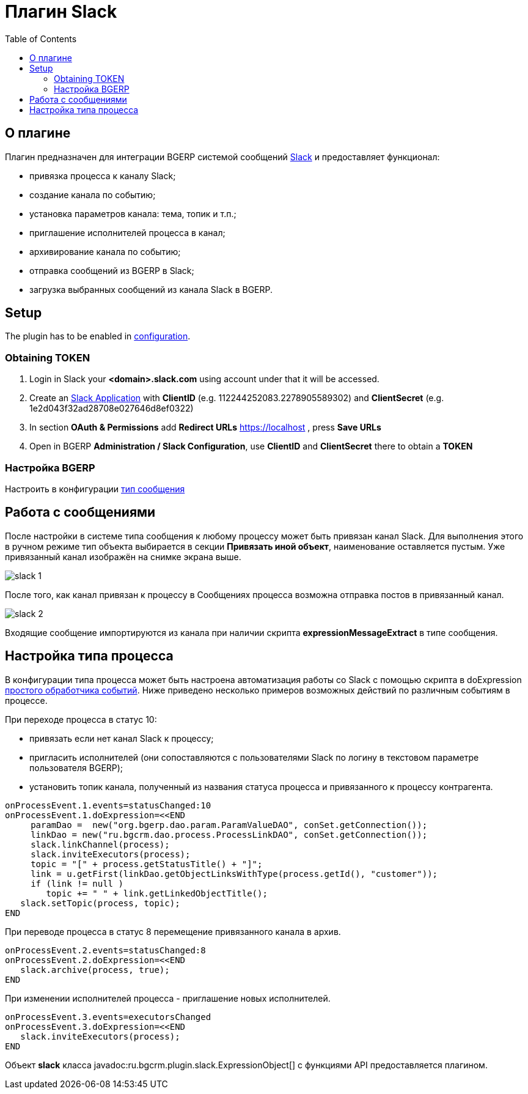 = Плагин Slack
:toc:

[[about]]
== О плагине
Плагин предназначен для интеграции BGERP системой сообщений link:http://slack.com[Slack] и предоставляет функционал:
[square]
* привязка процесса к каналу Slack;
* создание канала по событию;
* установка параметров канала: тема, топик и т.п.;
* приглашение исполнителей процесса в канал;
* архивирование канала по событию;
* отправка сообщений из BGERP в Slack;
* загрузка выбранных сообщений из канала Slack в BGERP.

[[setup]]
== Setup
The plugin has to be enabled in <<../../kernel/setup.adoc#config, configuration>>.

[[setup-token]]
=== Obtaining TOKEN
[arabic]
. Login in Slack your *<domain>.slack.com* using account under that it will be accessed.
. Create an link:https://api.slack.com/apps[Slack Application] with *ClientID* (e.g. 112244252083.2278905589302) and *ClientSecret* (e.g. 1e2d043f32ad28708e027646d8ef0322)
. In section *OAuth & Permissions* add *Redirect URLs* https://localhost , press *Save URLs*
. Open in BGERP *Administration / Slack Configuration*, use *ClientID* and *ClientSecret* there to obtain a *TOKEN*

[[setup-bgerp]]
=== Настройка BGERP
Настроить в конфигурации <<../../kernel/message/index.adoc#setup-type-slack, тип сообщения>>

[[message]]
== Работа с сообщениями
После настройки в системе типа сообщения к любому процессу может быть привязан канал Slack.
Для выполнения этого в ручном режиме тип объекта выбирается в секции *Привязать иной объект*, наименование оставляется пустым.
Уже привязанный канал изображён на снимке экрана выше.

image::_res/slack_1.png[]

После того, как канал привязан к процессу в Сообщениях процесса возможна отправка постов в привязанный канал.

image::_res/slack_2.png[]

Входящие сообщение импортируются из канала при наличии скрипта *expressionMessageExtract* в типе сообщения.

[[process-type]]
== Настройка типа процесса
В конфигурации типа процесса может быть настроена автоматизация работы со Slack с помощью скрипта в doExpression <<../../kernel/process/processing.adoc#, простого обработчика событий>>.
Ниже приведено несколько примеров возможных действий по различным событиям в процессе.

При переходе процесса в статус 10:
[square]
* привязать если нет канал Slack к процессу;
* пригласить исполнителей (они сопоставляются с пользователями Slack по логину в текстовом параметре пользователя BGERP);
* установить топик канала, полученный из названия статуса процесса и привязанного к процессу контрагента.

----
onProcessEvent.1.events=statusChanged:10
onProcessEvent.1.doExpression=<<END
     paramDao =  new("org.bgerp.dao.param.ParamValueDAO", conSet.getConnection());
     linkDao = new("ru.bgcrm.dao.process.ProcessLinkDAO", conSet.getConnection());
     slack.linkChannel(process);
     slack.inviteExecutors(process);
     topic = "[" + process.getStatusTitle() + "]";
     link = u.getFirst(linkDao.getObjectLinksWithType(process.getId(), "customer"));
     if (link != null )
        topic += " " + link.getLinkedObjectTitle();
   slack.setTopic(process, topic);
END
----

При переводе процесса в статус 8 перемещение привязанного канала в архив.
----
onProcessEvent.2.events=statusChanged:8
onProcessEvent.2.doExpression=<<END
   slack.archive(process, true);
END
----

При изменении исполнителей процесса - приглашение новых исполнителей.
----
onProcessEvent.3.events=executorsChanged
onProcessEvent.3.doExpression=<<END
   slack.inviteExecutors(process);
END
----

Объект *slack* класса javadoc:ru.bgcrm.plugin.slack.ExpressionObject[] с функциями API предоставляется плагином.